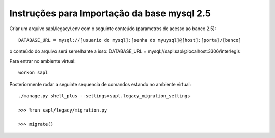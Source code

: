 Instruções para Importação da base mysql 2.5
============================================


Criar um arquivo sapl/legacy/.env com o seguinte conteúdo (parametros de acesso ao banco 2.5)::

      DATABASE_URL = mysql://[usuario do mysql]:[senha do myuysql]@[host]:[porta]/[banco]


o conteúdo do arquivo será semelhante a isso:
DATABASE_URL = mysql://sapl:sapl@localhost:3306/interlegis

   


Para entrar no ambiente virtual::

   workon sapl


Posteriormente rodar a seguinte sequencia de comandos estando no ambiente virtual::

   ./manage.py shell_plus --settings=sapl.legacy_migration_settings
   
   >>> %run sapl/legacy/migration.py
   
   >>> migrate()
